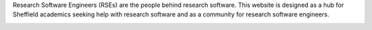 .. title: Research Software Engineering at Sheffield
.. slug: index
.. date: 2015-12-18 23:53:26 UTC
.. tags: mathjax
.. category:
.. link:
.. description:
.. type: text

Research Software Engineers (RSEs) are the people behind research software. This website is designed as a hub for Sheffield academics seeking help with research software and as a community for research software engineers.

.. image:: ./images/rse-sheffield-logo.png
   :width: 800px